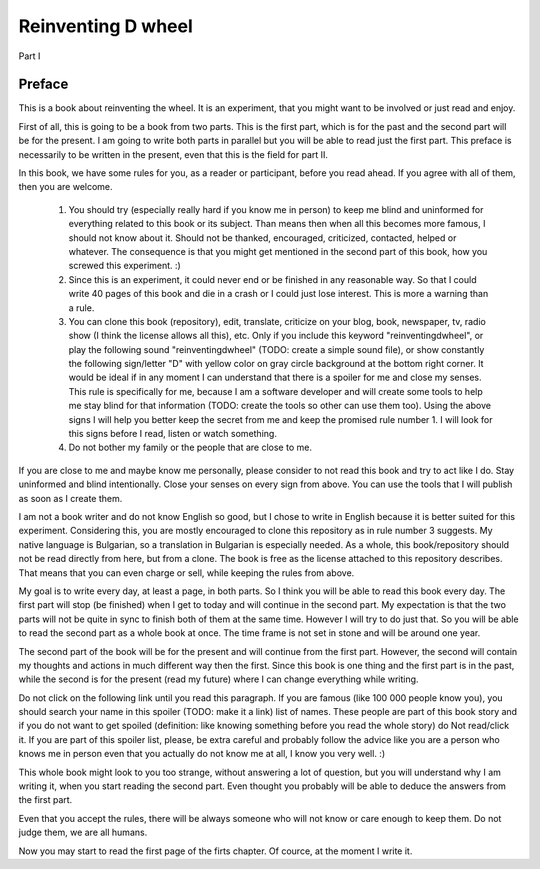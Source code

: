 
Reinventing D wheel
===================

Part I

Preface
-------

This is a book about reinventing the wheel. It is an experiment, that you might want to be involved or just read and enjoy.

First of all, this is going to be a book from two parts. This is the first part, which is for the past and the second part will be for the present. I am going to write both parts in parallel but you will be able to read just the first part. This preface is necessarily to be written in the present, even that this is the field for part II.

In this book, we have some rules for you, as a reader or participant, before you read ahead. If you agree with all of them, then you are welcome.

  1. You should try (especially really hard if you know me in person) to keep me blind and uninformed for everything related to this book or its subject. Than means then when all this becomes more famous, I should not know about it. Should not be thanked, encouraged, criticized, contacted, helped or whatever. The consequence is that you might get mentioned in the second part of this book, how you screwed this experiment. :)

  2. Since this is an experiment, it could never end or be finished in any reasonable way. So that I could write 40 pages of this book and die in a crash or I could just lose interest. This is more a warning than a rule.

  3. You can clone this book (repository), edit, translate, criticize on your blog, book, newspaper, tv, radio show (I think the license allows all this), etc. Only if you include this keyword "reinventingdwheel", or play the following sound "reinventingdwheel" (TODO: create a simple sound file), or show constantly the following sign/letter "D" with yellow color on gray circle background at the bottom right corner. It would be ideal if in any moment I can understand that there is a spoiler for me and close my senses. This rule is specifically for me, because I am a software developer and will create some tools to help me stay blind for that information (TODO: create the tools so other can use them too). Using the above signs I will help you better keep the secret from me and keep the promised rule number 1. I will look for this signs before I read, listen or watch something.

  4. Do not bother my family or the people that are close to me.

If you are close to me and maybe know me personally, please consider to not read this book and try to act like I do. Stay uninformed and blind intentionally. Close your senses on every sign from above. You can use the tools that I will publish as soon as I create them.

I am not a book writer and do not know English so good, but I chose to write in English because it is better suited for this experiment. Considering this, you are mostly encouraged to clone this repository as in rule number 3 suggests. My native language is Bulgarian, so a translation in Bulgarian is especially needed. As a whole, this book/repository should not be read directly from here, but from a clone. The book is free as the license attached to this repository describes. That means that you can even charge or sell, while keeping the rules from above.

My goal is to write every day, at least a page, in both parts. So I think you will be able to read this book every day. The first part will stop (be finished) when I get to today and will continue in the second part. My expectation is that the two parts will not be quite in sync to finish both of them at the same time. However I will try to do just that. So you will be able to read the second part as a whole book at once. The time frame is not set in stone and will be around one year.

The second part of the book will be for the present and will continue from the first part. However, the second will contain my thoughts and actions in much different way then the first. Since this book is one thing and the first part is in the past, while the second is for the present (read my future) where I can change everything while writing.

Do not click on the following link until you read this paragraph. If you are famous (like 100 000 people know you), you should search your name in this spoiler (TODO: make it a link) list of names. These people are part of this book story and if you do not want to get spoiled (definition: like knowing something before you read the whole story) do Not read/click it. If you are part of this spoiler list, please, be extra careful and probably follow the advice like you are a person who knows me in person even that you actually do not know me at all, I know you very well. :)

This whole book might look to you too strange, without answering a lot of question, but you will understand why I am writing it, when you start reading the second part. Even thought you probably will be able to deduce the answers from the first part.

Even that you accept the rules, there will be always someone who will not know or care enough to keep them. Do not judge them, we are all humans.

Now you may start to read the first page of the firts chapter. Of cource, at the moment I write it.
